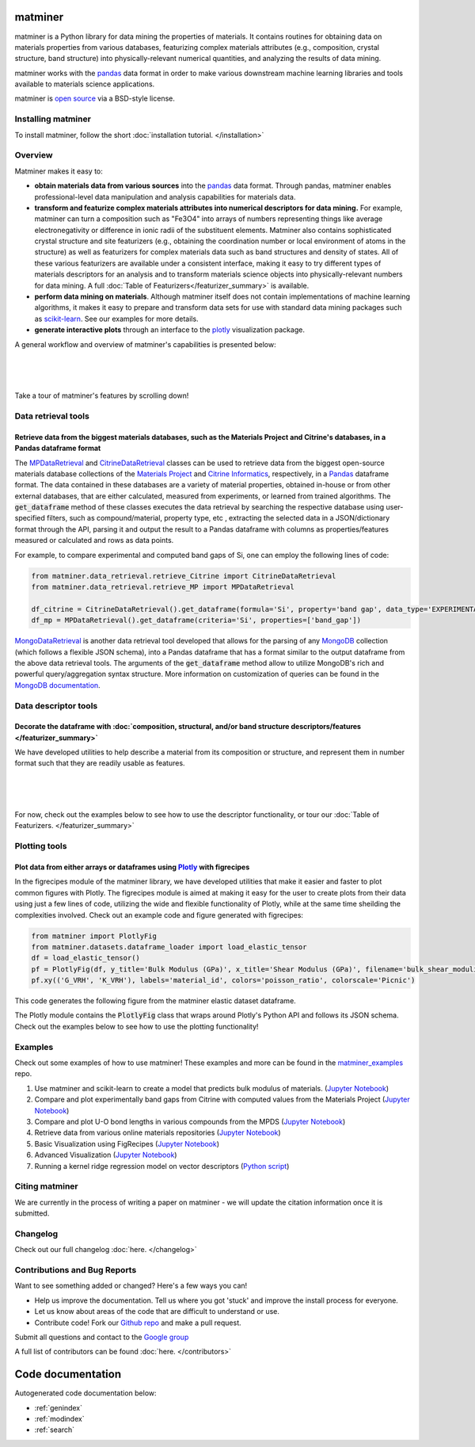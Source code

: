 .. title:: matminer (Materials Data Mining)

.. image:: _static/matminer_logo_small.png
   :alt: matminer logo


========
matminer
========

matminer is a Python library for data mining the properties of materials. It contains routines for obtaining data on materials properties from various databases, featurizing complex materials attributes (e.g., composition, crystal structure, band structure) into physically-relevant numerical quantities, and analyzing the results of data mining.

matminer works with the `pandas <https://pandas.pydata.org>`_ data format in order to make various downstream machine learning libraries and tools available to materials science applications.

matminer is `open source <https://github.com/hackingmaterials/matminer>`_ via a BSD-style license.


-------------------
Installing matminer
-------------------

To install matminer, follow the short :doc:`installation tutorial. </installation>`

--------
Overview
--------

Matminer makes it easy to:

* **obtain materials data from various sources** into the `pandas <https://pandas.pydata.org>`_ data format. Through pandas, matminer enables professional-level data manipulation and analysis capabilities for materials data.
* **transform and featurize complex materials attributes into numerical descriptors for data mining.** For example, matminer can turn a composition such as "Fe3O4" into arrays of numbers representing things like average electronegativity or difference in ionic radii of the substituent elements. Matminer also contains sophisticated crystal structure and site featurizers (e.g., obtaining the coordination number or local environment of atoms in the structure) as well as featurizers for complex materials data such as band structures and density of states. All of these various featurizers are available under a consistent interface, making it easy to try different types of materials descriptors for an analysis and to transform materials science objects into physically-relevant numbers for data mining. A full :doc:`Table of Featurizers</featurizer_summary>` is available.
* **perform data mining on materials**. Although matminer itself does not contain implementations of machine learning algorithms, it makes it easy to prepare and transform data sets for use with standard data mining packages such as `scikit-learn <http://scikit-learn.org>`_. See our examples for more details.
* **generate interactive plots** through an interface to the `plotly <https://plot.ly>`_ visualization package.


A general workflow and overview of matminer's capabilities is presented below:

|
.. image:: _static/Flowchart.png
   :align: center
   :width: 1000px
   :alt: Flow chart of matminer features
|
|

Take a tour of matminer's features by scrolling down!

--------------------
Data retrieval tools
--------------------

Retrieve data from the biggest materials databases, such as the Materials Project and Citrine's databases, in a Pandas dataframe format
_______________________________________________________________________________________________________________________________________

The `MPDataRetrieval <https://github.com/hackingmaterials/matminer/blob/master/matminer/data_retrieval/retrieve_MP.py>`_ and `CitrineDataRetrieval <https://github.com/hackingmaterials/matminer/blob/master/matminer/data_retrieval/retrieve_Citrine.py>`_ classes can be used to retrieve data from the biggest open-source materials database collections of the `Materials Project <https://www.materialsproject.org/>`_ and `Citrine Informatics <https://citrination.com/>`_, respectively, in a `Pandas <http://pandas.pydata.org/>`_ dataframe format. The data contained in these databases are a variety of material properties, obtained in-house or from other external databases, that are either calculated, measured from experiments, or learned from trained algorithms. The :code:`get_dataframe` method of these classes executes the data retrieval by searching the respective database using user-specified filters, such as compound/material, property type, etc , extracting the selected data in a JSON/dictionary format through the API, parsing it and output the result to a Pandas dataframe with columns as properties/features measured or calculated and rows as data points.

For example, to compare experimental and computed band gaps of Si, one can employ the following lines of code:

.. code-block:: python

   from matminer.data_retrieval.retrieve_Citrine import CitrineDataRetrieval
   from matminer.data_retrieval.retrieve_MP import MPDataRetrieval

   df_citrine = CitrineDataRetrieval().get_dataframe(formula='Si', property='band gap', data_type='EXPERIMENTAL')
   df_mp = MPDataRetrieval().get_dataframe(criteria='Si', properties=['band_gap'])

`MongoDataRetrieval <https://github.com/hackingmaterials/matminer/blob/master/matminer/data_retrieval/retrieve_MongoDB.py>`_ is another data retrieval tool developed that allows for the parsing of any `MongoDB <https://www.mongodb.com/>`_ collection (which follows a flexible JSON schema), into a Pandas dataframe that has a format similar to the output dataframe from the above data retrieval tools. The arguments of the :code:`get_dataframe` method allow to utilize MongoDB's rich and powerful query/aggregation syntax structure. More information on customization of queries can be found in the `MongoDB documentation <https://docs.mongodb.com/manual/>`_.


---------------------
Data descriptor tools
---------------------

Decorate the dataframe with :doc:`composition, structural, and/or band structure descriptors/features </featurizer_summary>`
____________________________________________________________________________________________________________________________

We have developed utilities to help describe a material from its composition or structure, and represent them in number format such that they are readily usable as features.

|
.. image:: _static/featurizer_diagram.png
   :align: center
   :width: 1000px
   :alt: matminer featurizers
|
|

For now, check out the examples below to see how to use the descriptor functionality, or tour our :doc:`Table of Featurizers. </featurizer_summary>`

--------------
Plotting tools
--------------

Plot data from either arrays or dataframes using `Plotly <https://plot.ly/>`_ with figrecipes
_____________________________________________________________________________________________

In the figrecipes module of the matminer library, we have developed utilities that make it easier and faster to plot common figures with Plotly. The figrecipes module is aimed at making it easy for the user to create plots from their data using just a few lines of code, utilizing the wide and flexible functionality of Plotly, while at the same time sheilding the complexities involved.
Check out an example code and figure generated with figrecipes:

.. code-block:: python

   from matminer import PlotlyFig
   from matminer.datasets.dataframe_loader import load_elastic_tensor
   df = load_elastic_tensor()
   pf = PlotlyFig(df, y_title='Bulk Modulus (GPa)', x_title='Shear Modulus (GPa)', filename='bulk_shear_moduli')
   pf.xy(('G_VRH', 'K_VRH'), labels='material_id', colors='poisson_ratio', colorscale='Picnic')

This code generates the following figure from the matminer elastic dataset dataframe.

.. raw:: html


    <iframe src="_static/bulk_shear_moduli.html" height="1000px" width=90%" align="center" frameBorder="0">Browser not compatible.</iframe>

The Plotly module contains the :code:`PlotlyFig` class that wraps around Plotly's Python API and follows its JSON schema. Check out the examples below to see how to use the plotting functionality!

--------
Examples
--------

Check out some examples of how to use matminer! These examples and more can be found in the `matminer_examples <https://github.com/hackingmaterials/matminer_examples>`_ repo.

1. Use matminer and scikit-learn to create a model that predicts bulk modulus of materials. (`Jupyter Notebook <https://nbviewer.jupyter.org/github/hackingmaterials/matminer_examples/blob/master/notebooks/intro_predicting_bulk_modulus.ipynb>`_)

2. Compare and plot experimentally band gaps from Citrine with computed values from the Materials Project (`Jupyter Notebook <https://nbviewer.jupyter.org/github/hackingmaterials/matminer_examples/blob/master/notebooks/experiment_vs_computed_bandgap.ipynb>`_)

3. Compare and plot U-O bond lengths in various compounds from the MPDS (`Jupyter Notebook <https://nbviewer.jupyter.org/github/hackingmaterials/matminer_examples/blob/master/notebooks/u-o_bondlength_analysis.ipynb>`_)

4. Retrieve data from various online materials repositories (`Jupyter Notebook <https://nbviewer.jupyter.org/github/hackingmaterials/matminer_examples/blob/master/notebooks/data_retrieval_basics.ipynb>`_)

5. Basic Visualization using FigRecipes (`Jupyter Notebook <https://nbviewer.jupyter.org/github/hackingmaterials/matminer_examples/blob/master/notebooks/visualization_with_figrecipes.ipynb>`_)

6. Advanced Visualization (`Jupyter Notebook <https://nbviewer.jupyter.org/github/hackingmaterials/matminer_examples/blob/master/notebooks/advanced_visualization.ipynb>`_)

7. Running a kernel ridge regression model on vector descriptors (`Python script <https://github.com/hackingmaterials/matminer_examples/blob/master/scripts/kernel_ridge_SCM_OFM.py>`_)

---------------
Citing matminer
---------------

We are currently in the process of writing a paper on matminer - we will update the citation information once it is submitted.


---------
Changelog
---------

Check out our full changelog :doc:`here. </changelog>`

-----------------------------
Contributions and Bug Reports
-----------------------------
Want to see something added or changed? Here's a few ways you can!

* Help us improve the documentation. Tell us where you got 'stuck' and improve the install process for everyone.
* Let us know about areas of the code that are difficult to understand or use.
* Contribute code! Fork our `Github repo <https://github.com/hackingmaterials/matminer>`_ and make a pull request.

Submit all questions and contact to the `Google group <https://groups.google.com/forum/#!forum/matminer>`_

A full list of contributors can be found :doc:`here. </contributors>`

==================
Code documentation
==================
Autogenerated code documentation below:

* :ref:`genindex`
* :ref:`modindex`
* :ref:`search`



